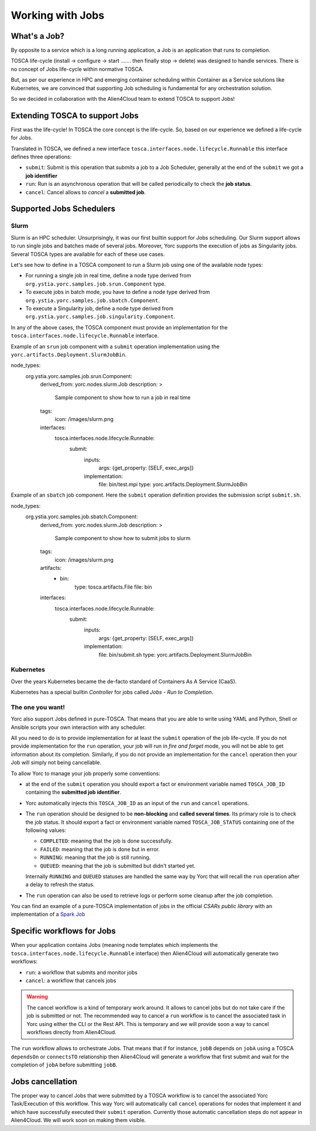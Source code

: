 ..
   Copyright 2018 Bull S.A.S. Atos Technologies - Bull, Rue Jean Jaures, B.P.68, 78340, Les Clayes-sous-Bois, France.

   Licensed under the Apache License, Version 2.0 (the "License");
   you may not use this file except in compliance with the License.
   You may obtain a copy of the License at

       http://www.apache.org/licenses/LICENSE-2.0

   Unless required by applicable law or agreed to in writing, software
   distributed under the License is distributed on an "AS IS" BASIS,
   WITHOUT WARRANTIES OR CONDITIONS OF ANY KIND, either express or implied.
   See the License for the specific language governing permissions and
   limitations under the License.
   ---

Working with Jobs
=================

What's a Job?
-------------

By opposite to a service which is a long running application, a Job is an
application that runs to completion.

TOSCA life-cycle (install -> configure -> start ....... then finally stop
-> delete) was designed to handle services.
There is no concept of Jobs life-cycle within normative TOSCA.

But, as per our experience in HPC and emerging container scheduling
within Container as a Service solutions like Kubernetes, we are convinced
that supporting Job scheduling is fundamental for any orchestration solution.

So we decided in collaboration with the Alien4Cloud team to extend TOSCA to
support Jobs!

Extending TOSCA to support Jobs
-------------------------------

First was the life-cycle! In TOSCA the core concept is the life-cycle. So,
based on our experience we defined a life-cycle for Jobs.

.. image:: _static/img/JobsRunLifeCycle.png
   :alt: Jobs Life Cycle
   :align: center

Translated in TOSCA, we defined a new interface
``tosca.interfaces.node.lifecycle.Runnable`` this interface defines three
operations:

* ``submit``: Submit is this operation that *submits* a job to a Job Scheduler,
  generally at the end of the ``submit`` we got a **job identifier**
* ``run``: Run is an asynchronous operation that will be called periodically
  to check the **job status**.
* ``cancel``: Cancel allows to *cancel* a **submitted job**.

Supported Jobs Schedulers
-------------------------

Slurm
~~~~~

Slurm is an HPC scheduler. Unsurprisingly, it was our first builtin support for
Jobs scheduling. Our Slurm support allows to run single jobs and batches made of
several jobs. Moreover, Yorc supports the execution of jobs as Singularity jobs.
Several TOSCA types are available for each of these use cases.

Let's see how to define in a TOSCA component to run a Slurm job using one of the available node types:

* For running a single job in real time, define a node type derived from ``org.ystia.yorc.samples.job.srun.Component`` type.
* To execute jobs in batch mode, you have to define a node type derived from ``org.ystia.yorc.samples.job.sbatch.Component``.
* To execute a Singularity job, define a node type derived from ``org.ystia.yorc.samples.job.singularity.Component``.

In any of the above cases, the TOSCA component must provide an implementation for the ``tosca.interfaces.node.lifecycle.Runnable`` interface.

Example of an ``srun`` job component with a ``submit`` operation implementation using the ``yorc.artifacts.Deployment.SlurmJobBin``.

.. code-block:: YAML

node_types:
  org.ystia.yorc.samples.job.srun.Component:
    derived_from: yorc.nodes.slurm.Job
    description: >
      Sample component to show how to run a job in real time
    tags:
      icon: /images/slurm.png
    interfaces:
      tosca.interfaces.node.lifecycle.Runnable:
        submit:
          inputs:
            args: {get_property: [SELF, exec_args]}
          implementation:
            file: bin/test.mpi
            type: yorc.artifacts.Deployment.SlurmJobBin


Example of an ``sbatch`` job component. Here the ``submit`` operation definition provides the submission script ``submit.sh``.

.. code-block:: YAML

node_types:
  org.ystia.yorc.samples.job.sbatch.Component:
    derived_from: yorc.nodes.slurm.Job
    description: >
      Sample component to show how to submit jobs to slurm
    tags:
      icon: /images/slurm.png
    artifacts:
      - bin:
          type: tosca.artifacts.File
          file: bin
    interfaces:
      tosca.interfaces.node.lifecycle.Runnable:
        submit:
          inputs:
            args: {get_property: [SELF, exec_args]}
          implementation:
            file: bin/submit.sh
            type: yorc.artifacts.Deployment.SlurmJobBin


Kubernetes
~~~~~~~~~~

Over the years Kubernetes became the de-facto standard of Containers As A
Service (CaaS).

Kubernetes has a special builtin *Controller* for jobs called *Jobs - Run to
Completion*.

.. todo:: Include a description on how to write Kubernetes Jobs

The one you want!
~~~~~~~~~~~~~~~~~

Yorc also support Jobs defined in pure-TOSCA. That means that you are able
to write using YAML and Python, Shell or Ansible scripts your own interaction
with any scheduler.

All you need to do is to provide implementation for at least the ``submit``
operation of the job life-cycle. If you do not provide implementation for
the ``run`` operation, your job will run in *fire and forget* mode, you will
not be able to get information about its completion. Similarly, if you do not
provide an implementation for the ``cancel`` operation then your Job will
simply not being cancellable.

To allow Yorc to manage your job properly some conventions:

* at the end of the ``submit`` operation you should export a fact or
  environment variable named ``TOSCA_JOB_ID`` containing the
  **submitted job identifier**.

* Yorc automatically injects this ``TOSCA_JOB_ID`` as an input of the ``run``
  and ``cancel`` operations.

* The ``run`` operation should be designed to be **non-blocking** and
  **called several times**. Its primary role is to check the job status. It
  should  export a fact or environment variable named ``TOSCA_JOB_STATUS``
  containing one of the following values:

  * ``COMPLETED``: meaning that the job is done successfully.
  * ``FAILED``: meaning that the job is done but in error.
  * ``RUNNING``: meaning that the job is still running.
  * ``QUEUED``: meaning that the job is submitted but didn't started yet.

  Internally ``RUNNING`` and ``QUEUED`` statuses are handled the same way by
  Yorc that will recall the ``run`` operation after a delay to refresh the
  status.

* The ``run`` operation can also be used to retrieve logs or perform some
  cleanup after the job completion.


You can find an example of a pure-TOSCA implementation of jobs in the official
*CSARs public library* with an implementation of a
`Spark Job <https://github.com/alien4cloud/csar-public-library/tree/develop/org/alien4cloud/spark/job-linux-sh>`_

Specific workflows for Jobs
---------------------------

When your application contains Jobs (meaning node templates which implements
the ``tosca.interfaces.node.lifecycle.Runnable`` interface) then Alien4Cloud
will automatically generate two workflows:

* ``run``: a workflow that submits and monitor jobs
* ``cancel``: a workflow that cancels jobs

.. warning:: The cancel workflow is a kind of temporary work around. It allows
   to cancel jobs but do not take care if the job is submitted or not. The
   recommended way to cancel a ``run`` workflow is to cancel the associated
   task in Yorc using either the CLI or the Rest API.
   This is temporary and we will provide soon a way to cancel workflows directly
   from Alien4Cloud.

The ``run`` workflow allows to orchestrate Jobs. That means that if for
instance, ``jobB`` depends on ``jobA`` using a TOSCA ``dependsOn`` or
``connectsTO`` relationship then Alien4Cloud will generate a workflow that
first submit and wait for the completion of ``jobA`` before submitting
``jobB``.

Jobs cancellation
-----------------

The proper way to cancel Jobs that were submitted by a TOSCA workflow is
to cancel the associated Yorc Task/Execution of this workflow.
This way Yorc will automatically call ``cancel`` operations for nodes that
implement it and which have successfully executed their ``submit`` operation.
Currently those automatic cancellation steps do not appear in Alien4Cloud.
We will work soon on making them visible.
